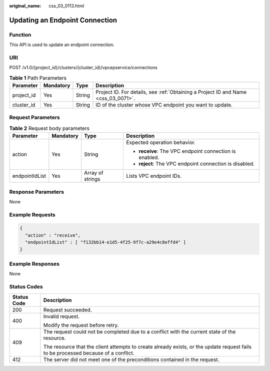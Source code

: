 :original_name: css_03_0113.html

.. _css_03_0113:

Updating an Endpoint Connection
===============================

Function
--------

This API is used to update an endpoint connection.

URI
---

POST /v1.0/{project_id}/clusters/{cluster_id}/vpcepservice/connections

.. table:: **Table 1** Path Parameters

   +------------+-----------+--------+------------------------------------------------------------------------------------+
   | Parameter  | Mandatory | Type   | Description                                                                        |
   +============+===========+========+====================================================================================+
   | project_id | Yes       | String | Project ID. For details, see :ref:`Obtaining a Project ID and Name <css_03_0071>`. |
   +------------+-----------+--------+------------------------------------------------------------------------------------+
   | cluster_id | Yes       | String | ID of the cluster whose VPC endpoint you want to update.                           |
   +------------+-----------+--------+------------------------------------------------------------------------------------+

Request Parameters
------------------

.. table:: **Table 2** Request body parameters

   +-----------------+-----------------+------------------+---------------------------------------------------------+
   | Parameter       | Mandatory       | Type             | Description                                             |
   +=================+=================+==================+=========================================================+
   | action          | Yes             | String           | Expected operation behavior.                            |
   |                 |                 |                  |                                                         |
   |                 |                 |                  | -  **receive**: The VPC endpoint connection is enabled. |
   |                 |                 |                  | -  **reject**: The VPC endpoint connection is disabled. |
   +-----------------+-----------------+------------------+---------------------------------------------------------+
   | endpointIdList  | Yes             | Array of strings | Lists VPC endpoint IDs.                                 |
   +-----------------+-----------------+------------------+---------------------------------------------------------+

Response Parameters
-------------------

None

Example Requests
----------------

.. code-block::

   {
     "action" : "receive",
     "endpointIdList" : [ "f132bb14-e1d5-4f25-9f7c-a29e4c8effd4" ]
   }

Example Responses
-----------------

None

Status Codes
------------

+-----------------------------------+------------------------------------------------------------------------------------------------------------------------------------+
| Status Code                       | Description                                                                                                                        |
+===================================+====================================================================================================================================+
| 200                               | Request succeeded.                                                                                                                 |
+-----------------------------------+------------------------------------------------------------------------------------------------------------------------------------+
| 400                               | Invalid request.                                                                                                                   |
|                                   |                                                                                                                                    |
|                                   | Modify the request before retry.                                                                                                   |
+-----------------------------------+------------------------------------------------------------------------------------------------------------------------------------+
| 409                               | The request could not be completed due to a conflict with the current state of the resource.                                       |
|                                   |                                                                                                                                    |
|                                   | The resource that the client attempts to create already exists, or the update request fails to be processed because of a conflict. |
+-----------------------------------+------------------------------------------------------------------------------------------------------------------------------------+
| 412                               | The server did not meet one of the preconditions contained in the request.                                                         |
+-----------------------------------+------------------------------------------------------------------------------------------------------------------------------------+

